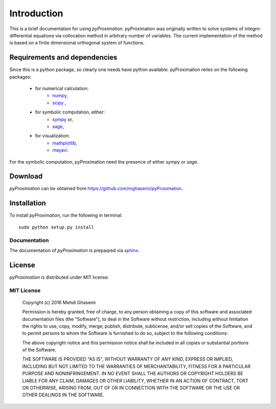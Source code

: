 =====================
Introduction
=====================

This is a brief documentation for using *pyProximation*.
pyProximation was originally written to solve systems of integro-differential
equations via collocation method in arbitrary number of variables.
The current implementation of the method is based on a finite dimensional
orthogonal system of functions.

Requirements and dependencies
===============================

Since this is a python package, so clearly one needs have python available.
pyProximation relies on the following packages:

	+ for numerical calculation:
		- `numpy <http://www.numpy.org/>`_,
		- `scipy <https://www.scipy.org/>`_ ,
	+ for symbolic computation, either:
		- `sympy <http://www.sympy.org/>`_ or,
		- `sage <http://www.sagemath.org/>`_,
	+ for visualization:
		- `mathplotlib <http://matplotlib.org/>`_,
		- `mayavi <http://mayavi.sourceforge.net/>`_.

For the symbolic computation, pyProximation need the presence of either `sympy` or `sage`.

Download
================

`pyProximation` can be obtained from `https://github.com/mghasemi/pyProximation <https://github.com/mghasemi/pyProximation>`_.

Installation
=========================

To install `pyProximation`, run the following in terminal::

	sudo python setup.py install

Documentation
--------------------------
The documentation of `pyProximation` is prepaqred via `sphinx <http://www.sphinx-doc.org/>`_.

License
=======================
`pyProximation` is distributed under MIT license:

MIT License
------------------

	Copyright (c) 2016 Mehdi Ghasemi

	Permission is hereby granted, free of charge, to any person obtaining a copy
	of this software and associated documentation files (the "Software"), to deal
	in the Software without restriction, including without limitation the rights
	to use, copy, modify, merge, publish, distribute, sublicense, and/or sell
	copies of the Software, and to permit persons to whom the Software is
	furnished to do so, subject to the following conditions:

	The above copyright notice and this permission notice shall be included in all
	copies or substantial portions of the Software.

	THE SOFTWARE IS PROVIDED "AS IS", WITHOUT WARRANTY OF ANY KIND, EXPRESS OR
	IMPLIED, INCLUDING BUT NOT LIMITED TO THE WARRANTIES OF MERCHANTABILITY,
	FITNESS FOR A PARTICULAR PURPOSE AND NONINFRINGEMENT. IN NO EVENT SHALL THE
	AUTHORS OR COPYRIGHT HOLDERS BE LIABLE FOR ANY CLAIM, DAMAGES OR OTHER
	LIABILITY, WHETHER IN AN ACTION OF CONTRACT, TORT OR OTHERWISE, ARISING FROM,
	OUT OF OR IN CONNECTION WITH THE SOFTWARE OR THE USE OR OTHER DEALINGS IN THE
	SOFTWARE.